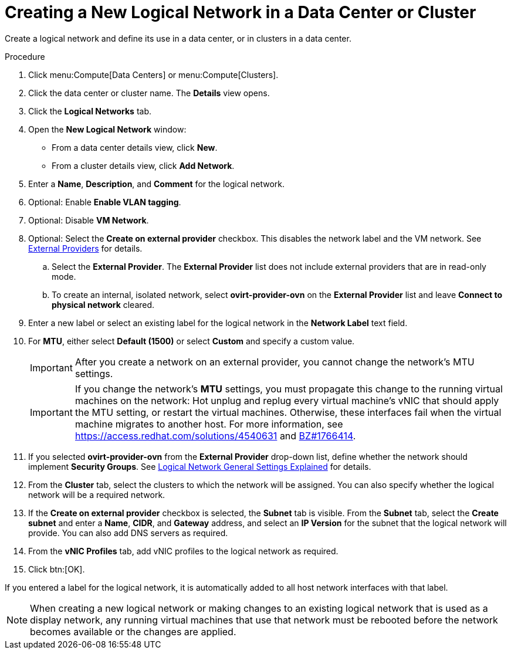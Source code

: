 :_content-type: PROCEDURE
[id="Creating_a_new_logical_network_in_a_data_center_or_cluster"]
= Creating a New Logical Network in a Data Center or Cluster

Create a logical network and define its use in a data center, or in clusters in a data center.

.Procedure

. Click menu:Compute[Data Centers] or menu:Compute[Clusters].
. Click the data center or cluster name. The *Details* view opens.
. Click the *Logical Networks* tab.
. Open the *New Logical Network* window:
* From a data center details view, click *New*.
* From a cluster details view, click *Add Network*.
. Enter a *Name*, *Description*, and *Comment* for the logical network.
. Optional: Enable *Enable VLAN tagging*.
. Optional: Disable *VM Network*.
. Optional: Select the *Create on external provider* checkbox. This disables the network label and the VM network. See xref:chap-External_Providers[External Providers] for details.
.. Select the *External Provider*. The *External Provider* list does not include external providers that are in read-only mode.
.. To create an internal, isolated network, select *ovirt-provider-ovn* on the *External Provider* list and leave *Connect to physical network* cleared.

. Enter a new label or select an existing label for the logical network in the *Network Label* text field.
. For *MTU*, either select *Default (1500)* or select *Custom* and specify a custom value.
+
[IMPORTANT]
====
After you create a network on an external provider, you cannot change the network's MTU settings.
====
+
[IMPORTANT]
====
If you change the network’s *MTU* settings, you must propagate this change to the running virtual machines on the network: Hot unplug and replug every virtual machine’s vNIC that should apply the MTU setting, or restart the virtual machines. Otherwise, these interfaces fail when the virtual machine migrates to another host. For more information, see link:https://access.redhat.com/solutions/4540631[] and link:https://bugzilla.redhat.com/show_bug.cgi?id=1766414[BZ#1766414].
====

. If you selected *ovirt-provider-ovn* from the *External Provider* drop-down list, define whether the network should implement *Security Groups*. See xref:Logical_Network_General_Settings_Explained[Logical Network General Settings Explained] for details.
. From the *Cluster* tab, select the clusters to which the network will be assigned. You can also specify whether the logical network will be a required network.
. If the *Create on external provider* checkbox is selected, the *Subnet* tab is visible. From the *Subnet* tab, select the *Create subnet* and enter a *Name*, *CIDR*, and *Gateway* address, and select an *IP Version* for the subnet that the logical network will provide. You can also add DNS servers as required.
. From the *vNIC Profiles* tab, add vNIC profiles to the logical network as required.
. Click btn:[OK].

If you entered a label for the logical network, it is automatically added to all host network interfaces with that label.

[NOTE]
====
When creating a new logical network or making changes to an existing logical network that is used as a display network, any running virtual machines that use that network must be rebooted before the network becomes available or the changes are applied.
====
